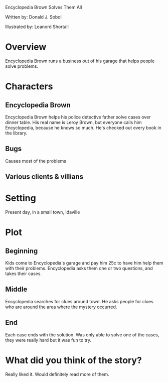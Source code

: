 #+OPTIONS:     H:2 num:nil toc:t \n:nil @:t ::t |:t ^:t f:t TeX:t ...

Encyclopedia Brown Solves Them All

Written by: Donald J. Sobol

Illustrated by: Leanord Shortall

* Overview
Encyclopedia Brown runs a business out of his garage that helps people solve problems.

* Characters
** Encyclopedia Brown
Encyclopedia Brown helps his  police detective father solve cases over dinner table. His real name is Leroy Brown, but everyone calls him Encyclopedia, because he knows so much. He's checked out every book in the library.
** Bugs 
Causes most of the problems
** Various clients & villians

* Setting
Present day, in a small town, Idaville

* Plot
** Beginning
Kids come to Encyclopedia's garage and pay him 25c to have him help them with their problems. Encyclopedia asks them one or two questions,
and takes their cases.
** Middle
Encyclopedia searches for clues around town. He asks people for clues who are around the area where the mystery occurred.  
** End 
Each case ends with the solution. Was only able to solve one of the cases, they were really hard but it was fun to try.

* What did you think of the story?
Really liked it. Would definitely read more of them.